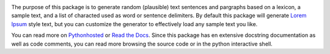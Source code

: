 .. image:: https://travis-ci.org/monkeython/loremipsum.svg?branch=master
    :target: https://travis-ci.org/monkeython/loremipsum
    :alt: Build status

.. image:: https://coveralls.io/repos/monkeython/loremipsum/badge.png?branch=master
    :target: https://coveralls.io/r/monkeython/loremipsum?branch=master
    :alt: Test coverage

.. image:: https://readthedocs.org/projects/loremipsum/badge/?version=latest
    :target: http://loremipsum.readthedocs.org/en/latest/
    :alt: Documentation status

.. image:: https://pypip.in/download/loremipsum/badge.svg?period=month
    :target: https://pypi.python.org/pypi/loremipsum/
    :alt: Downloads

.. image:: https://pypip.in/version/loremipsum/badge.svg?text=pypi
    :target: https://pypi.python.org/pypi/loremipsum/
    :alt: Latest Version

.. image:: https://pypip.in/status/loremipsum/badge.svg
    :target: https://pypi.python.org/pypi/loremipsum/
    :alt: Development Status

.. image:: https://pypip.in/py_versions/loremipsum/badge.svg
    :target: https://pypi.python.org/pypi/loremipsum/
    :alt: Supported Python versions

.. image:: https://pypip.in/egg/loremipsum/badge.svg
    :target: https://pypi.python.org/pypi/loremipsum/
    :alt: Egg Status

.. image:: https://pypip.in/wheel/loremipsum/badge.svg
    :target: https://pypi.python.org/pypi/loremipsum/
    :alt: Wheel Status

.. .. image:: https://pypip.in/license/loremipsum/badge.svg
..     :target: https://pypi.python.org/pypi/loremipsum/
..     :alt: License
.. 
.. .. image:: https://pypip.in/implementation/loremipsum/badge.svg
..     :target: https://pypi.python.org/pypi/loremipsum/
..     :alt: Supported Python implementations

The purpose of this package is to generate random (plausible) text sentences
and pargraphs based on a lexicon, a sample text, and a list of characted used
as word or sentence delimiters. By default this package will generate `Lorem
Ipsum`_ style text, but you can customize the generator to effectively load any
sample text you like.

You can read more on `Pythonhosted`_ or `Read the Docs`_. Since this package
has en extensive docstring documentation as well as code comments, you can
read more browsing the source code or in the python interactive shell.

.. _`Pythonhosted`: http://pythonhosted.org/loremipsum
.. _`Read the Docs`: http://loremipsum.readthedocs.org
.. _`Lorem Ipsum`: http://en.wikipedia.org/wiki/Lorem_ipsum
